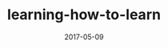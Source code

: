 #+TITLE: learning-how-to-learn
#+DATE: 2017-05-09
#+LAYOUT: post
#+TAGS: learning
#+CATEGORIES: learning
#+DESCRIPTON: learning how to learn


#+BEGIN_HTML
<!--more-->
#+END_HTML

